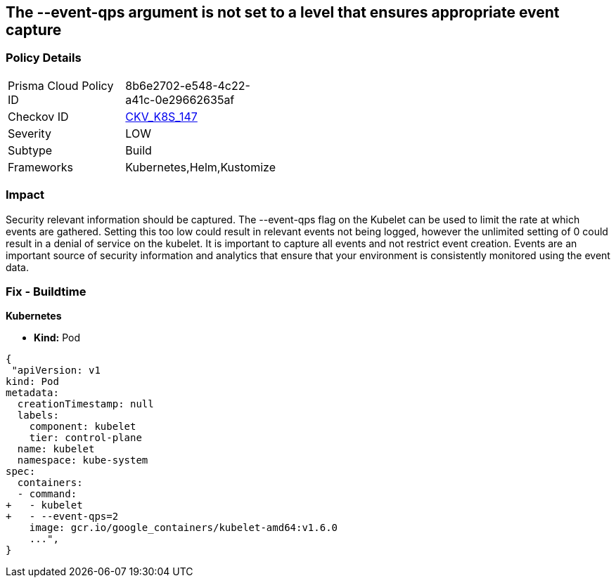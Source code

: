 == The --event-qps argument is not set to a level that ensures appropriate event capture
// '--event-qps' argument not set to a level that ensures appropriate event capture


=== Policy Details 

[width=45%]
[cols="1,1"]
|=== 
|Prisma Cloud Policy ID 
| 8b6e2702-e548-4c22-a41c-0e29662635af

|Checkov ID 
| https://github.com/bridgecrewio/checkov/tree/master/checkov/kubernetes/checks/resource/k8s/KubletEventCapture.py[CKV_K8S_147]

|Severity
|LOW

|Subtype
|Build

|Frameworks
|Kubernetes,Helm,Kustomize

|=== 



=== Impact
Security relevant information should be captured.
The --event-qps flag on the Kubelet can be used to limit the rate at which events are gathered.
Setting this too low could result in relevant events not being logged, however the unlimited setting of 0 could result in a denial of service on the kubelet.
It is important to capture all events and not restrict event creation.
Events are an important source of security information and analytics that ensure that your environment is consistently monitored using the event data.

=== Fix - Buildtime


*Kubernetes*

* *Kind:*  Pod


[source,yaml]
----
{
 "apiVersion: v1
kind: Pod
metadata:
  creationTimestamp: null
  labels:
    component: kubelet
    tier: control-plane
  name: kubelet
  namespace: kube-system
spec:
  containers:
  - command:
+   - kubelet
+   - --event-qps=2
    image: gcr.io/google_containers/kubelet-amd64:v1.6.0
    ...",
}
----

